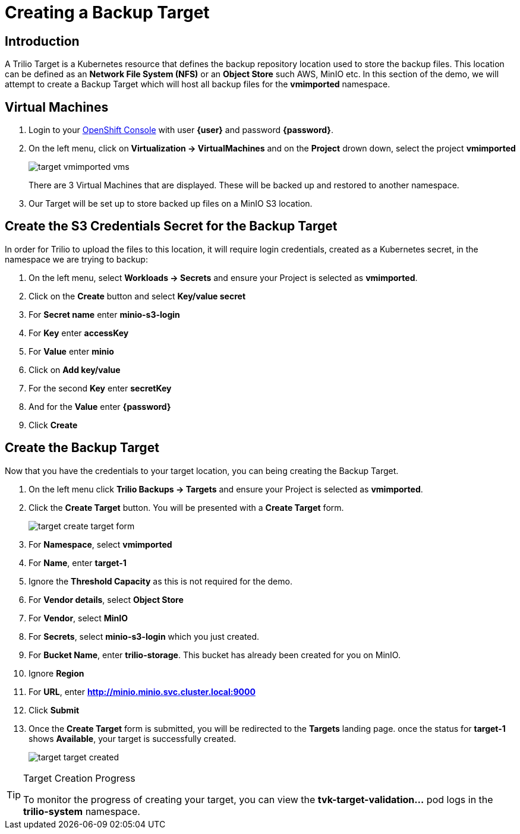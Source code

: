 = Creating a Backup Target

== Introduction

A Trilio Target is a Kubernetes resource that defines the backup repository location used to store the backup files.  This location can be defined as an *Network File System (NFS)* or an *Object Store* such AWS, MinIO etc.  In this section of the demo, we will attempt to create a Backup Target which will host all backup files for the *vmimported* namespace.

== Virtual Machines

. Login to your https://{openshift_console_url}[OpenShift Console^] with user *{user}* and password *{password}*.
. On the left menu, click on *Virtualization -> VirtualMachines* and on the *Project* drown down, select the project *vmimported*
+
image::target-vmimported-vms.png[]
+
There are 3 Virtual Machines that are displayed.  These will be backed up and restored to another namespace.
. Our Target will be set up to store backed up files on a MinIO S3 location.

== Create the S3 Credentials Secret for the Backup Target

In order for Trilio to upload the files to this location, it will require login credentials, created as a Kubernetes secret, in the namespace we are trying to backup:

. On the left menu, select *Workloads -> Secrets* and ensure your Project is selected as *vmimported*.
. Click on the *Create* button and select *Key/value secret*
. For *Secret name* enter *minio-s3-login*
. For *Key* enter *accessKey*
. For *Value* enter *minio*
. Click on *Add key/value*
. For the second *Key* enter *secretKey*
. And for the *Value* enter *{password}*
. Click *Create*

== Create the Backup Target
Now that you have the credentials to your target location, you can being creating the Backup Target.

. On the left menu click *Trilio Backups -> Targets* and ensure your Project is selected as *vmimported*.
. Click the *Create Target* button. You will be presented with a *Create Target* form.
+
image::target-create-target-form.png[]
. For *Namespace*, select *vmimported*
. For *Name*, enter *target-1*
. Ignore the *Threshold Capacity* as this is not required for the demo.
. For *Vendor details*, select *Object Store*
. For *Vendor*, select *MinIO*
. For *Secrets*, select *minio-s3-login* which you just created.
. For *Bucket Name*, enter *trilio-storage*.  This bucket has already been created for you on MinIO.
. Ignore *Region*
. For *URL*, enter *http://minio.minio.svc.cluster.local:9000*
. Click *Submit*
. Once the *Create Target* form is submitted, you will be redirected to the *Targets* landing page.  once the status for *target-1* shows *Available*, your target is successfully created.
+
image::target-target-created.png[]

[TIP]
.Target Creation Progress
====
To monitor the progress of creating your target, you can view the *tvk-target-validation...* pod logs in the *trilio-system* namespace.
====
